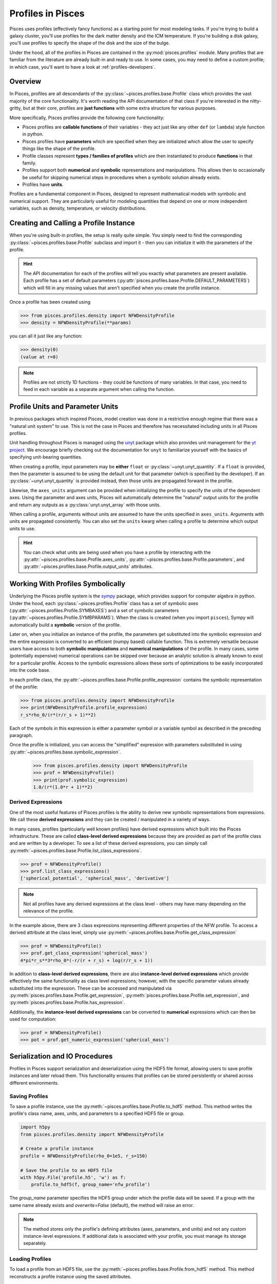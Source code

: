 .. _profiles-overview:

===================
Profiles in Pisces
===================

Pisces uses profiles (effectively fancy functions) as a starting point for most modeling tasks. If you're trying to
build a galaxy cluster, you'll use profiles for the dark matter density and the ICM temperature. If you're building a disk
galaxy, you'll use profiles to specify the shape of the disk and the size of the bulge.

Under the hood, all of the profiles in Pisces are contained in the :py:mod:`pisces.profiles` module. Many profiles that are
familiar from the literature are already built-in and ready to use. In some cases, you may need to define a custom profile; in
which case, you'll want to have a look at :ref:`profiles-developers`.

Overview
--------

In Pisces, profiles are all descendants of the :py:class:`~pisces.profiles.base.Profile` class which provides the vast majority
of the core functionality. It's worth reading the API documentation of that class if you're interested in the nitty-gritty, but
at their core, profiles are **just functions** with some extra structure for various purposes.

More specifically, Pisces profiles provide the following core functionality:

- Pisces profiles are **callable functions** of their variables - they act just like any other ``def`` (or ``lambda``) style
  function in python.
- Pisces profiles have **parameters** which are specified when they are initialized which allow the user to specify things
  like the shape of the profile.
- Profile classes represent **types / families of profiles** which are then instantiated to produce **functions** in that family.
- Profiles support both **numerical** and **symbolic** representations and manipulations. This allows then to occasionally
  be useful for skipping numerical steps in procedures when a symbolic solution already exists.
- Profiles have **units**.


Profiles are a fundamental component in Pisces, designed to represent mathematical models with symbolic and numerical support.
They are particularly useful for modeling quantities that depend on one or more independent variables, such as density,
temperature, or velocity distributions.

.. _prof_create_call:
Creating and Calling a Profile Instance
----------------------------------------

When you're using built-in profiles, the setup is really quite simple. You simply need to find the corresponding
:py:class:`~pisces.profiles.base.Profile` subclass and import it - then you can initialize it with the parameters of
the profile.

.. hint::

    The API documentation for each of the profiles will tell you exactly what parameters are present available. Each profile
    has a set of default parameters (:py:attr:`pisces.profiles.base.Profile.DEFAULT_PARAMETERS`) which will fill in any missing values
    that aren't specified when you create the profile instance.

Once a profile has been created using

.. code-block:: python

    >>> from pisces.profiles.density import NFWDensityProfile
    >>> density = NFWDensityProfile(**params)

you can all it just like any function:

.. code-block:: python

    >>> density(0)
    (value at r=0)

.. note::

    Profiles are not strictly 1D functions - they could be functions of many variables. In that case, you need
    to feed in each variable as a separate argument when calling the function.

.. dropdown:: Example: Plotting an NFW Profile

    .. plot::
        :include-source:

        >>> from pisces.profiles.density import NFWDensityProfile
        >>> import matplotlib.pyplot as plt
        >>> import numpy as np
        >>> nfw_density = NFWDensityProfile(rho_0=1e5,r_s=150)
        >>> radii = np.geomspace(1e-2,1e4,1000)
        >>>
        >>> # Create the plot.
        >>> plt.loglog(radii,nfw_density(radii),'k-')
        >>> plt.ylabel(r"Density, Msun/kpc^3")
        >>> plt.xlabel(r"Radius, kpc")
        >>> plt.show()

.. _prof_units:
Profile Units and Parameter Units
----------------------------------

In previous packages which inspired Pisces, model creation was done in a restrictive enough regime that there was a
"natural unit system" to use. This is not the case in Pisces and therefore has necessitated including units in all Pisces profiles.

Unit handling throughout Pisces is managed using the `unyt <https://unyt.readthedocs.io/en/stable/>`_ package which also provides
unit management for the `yt project <yt-project.org>`_. We encourage briefly checking out the documentation for ``unyt`` to
familiarize yourself with the basics of specifying unit-bearing quantities.

When creating a profile, input parameters may be **either** ``float`` or :py:class:`~unyt.unyt_quantity`. If a ``float`` is
provided, then the parameter is assumed to be using the default unit for that parameter (which is specified by the developer). If
an :py:class:`~unyt.unyt_quantity` is provided instead, then those units are propagated forward in the profile.

Likewise, the ``axes_units`` argument can be provided when initializing the profile to specify the units of the dependent axes.
Using the parameter and axes units, Pisces will automatically determine the "natural" output units for the profile and return any
outputs as a :py:class:`unyt.unyt_array` with those units.

When calling a profile, arguments without units are assumed to have the units specified in ``axes_units``. Arguments with units
are propagated consistently. You can also set the ``units`` kwarg when calling a profile to determine which output units to use.

.. dropdown:: Example: NFW With Different Units

    .. code-block:: python

        >>> from pisces.profiles.density import NFWDensityProfile
        >>>
        >>> # Create an NFW profile with the default units.
        >>> nfw_density_default_units  = NFWDensityProfile(rho_0=1e5,r_s=150) # (Assumes Msun/pc^3 and pc)
        >>> print(nfw_density_default_units.output_units)
        Msun/pc**3
        >>> # Create an NFW profile in cgs.
        >>> from unyt import unyt_quantity as uq
        >>> nfw_density_default_units  = NFWDensityProfile(rho_0=uq(1,'g/cm**3'),r_s=uq(10,'m'))
        >>> print(nfw_density_default_units.output_units)
        g/cm**3

.. hint::

    You can check what units are being used when you have a profile by interacting with the :py:attr:`~pisces.profiles.base.Profile.axes_units`,
    :py:attr:`~pisces.profiles.base.Profile.parameters`, and :py:attr:`~pisces.profiles.base.Profile.output_units` attributes.

Working With Profiles Symbolically
----------------------------------

Underlying the Pisces profile system is the `sympy <https://www.sympy.org/en/index.html>`_ package, which provides support
for computer algebra in python. Under the hood, each :py:class:`~pisces.profiles.Profile` class has a set of symbolic axes
(:py:attr:`~pisces.profiles.Profile.SYMBAXES`) and a set of symbolic parameters (:py:attr:`~pisces.profiles.Profile.SYMBPARAMS`).
When the class is created (when you import ``pisces``), Sympy will automatically build a **symbolic** version of the profile.

Later on, when you initialize an instance of the profile, the parameters get substituted into the symbolic expression and
the entire expression is converted to an efficient (numpy based) callable function. This is extremely versatile because users
have access to both **symbolic manipulations** and **numerical manipulations** of the profile. In many cases, some (potentially
expensive) numerical operations can be skipped over because an analytic solution is already known to exist for a particular profile. Access
to the symbolic expressions allows these sorts of optimizations to be easily incorporated into the code base.

In each profile class, the :py:attr:`~pisces.profiles.base.Profile.profile_expression` contains the symbolic representation of
the profile:

.. code-block:: python

    >>> from pisces.profiles.density import NFWDensityProfile
    >>> print(NFWDensityProfile.profile_expression)
    r_s*rho_0/(r*(r/r_s + 1)**2)

Each of the symbols in this expression is either a parameter symbol or a variable symbol as described in the preceding paragraph.

Once the profile is initialized, you can access the "simplified" expression with parameters substituted in using :py:attr:`~pisces.profiles.base.symbolic_expression`.

    >>> from pisces.profiles.density import NFWDensityProfile
    >>> prof = NFWDensityProfile()
    >>> print(prof.symbolic_expression)
    1.0/(r*(1.0*r + 1)**2)

Derived Expressions
+++++++++++++++++++

One of the most useful features of Pisces profiles is the ability to derive new symbolic representations from expressions. We call
these **derived expressions** and they can be created / manipulated in a variety of ways.

In many cases, profiles (particularly well known profiles) have derived expressions which built into the Pisces infrastructure. These
are called **class-level derived expressions** because they are provided as part of the profile class and are written by a developer.
To see a list of these derived expressions, you can simply call :py:meth:`~pisces.profiles.base.Profile.list_class_expressions`.

.. code-block:: python

    >>> prof = NFWDensityProfile()
    >>> prof.list_class_expressions()
    ['spherical_potential', 'spherical_mass', 'derivative']

.. note::

    Not all profiles have any derived expressions at the class level - others may have many depending on
    the relevance of the profile.

In the example above, there are 3 class expressions representing different properties of the NFW profile. To access a derived attribute
at the class level, simply use :py:meth:`~pisces.profiles.base.Profile.get_class_expression`

.. code-block:: python

    >>> prof = NFWDensityProfile()
    >>> prof.get_class_expression('spherical_mass')
    4*pi*r_s**3*rho_0*(-r/(r + r_s) + log(r/r_s + 1))

In addition to **class-level derived expressions**, there are also **instance-level derived expressions** which provide
effectively the same functionality as class level expressions; however, with the specific parameter values already substituted
into the expression. These can be accessed and manipulated via :py:meth:`pisces.profiles.base.Profile.get_expression`,
:py:meth:`pisces.profiles.base.Profile.set_expression`, and :py:meth:`pisces.profiles.base.Profile.has_expression`.

Additionally, the **instance-level derived expressions** can be converted to **numerical** expressions which can then
be used for computation:

.. code-block:: python

    >>> prof = NFWDensityProfile()
    >>> pot = prof.get_numeric_expression('spherical_mass')


Serialization and IO Procedures
-------------------------------

Profiles in Pisces support serialization and deserialization using the HDF5 file format, allowing users to save profile
instances and later reload them. This functionality ensures that profiles can be stored persistently or shared across different environments.

Saving Profiles
+++++++++++++++

To save a profile instance, use the :py:meth:`~pisces.profiles.base.Profile.to_hdf5` method. This method writes the profile's
class name, axes, units, and parameters to a specified HDF5 file or group.

.. code-block:: python

    import h5py
    from pisces.profiles.density import NFWDensityProfile

    # Create a profile instance
    profile = NFWDensityProfile(rho_0=1e5, r_s=150)

    # Save the profile to an HDF5 file
    with h5py.File('profile.h5', 'w') as f:
        profile.to_hdf5(f, group_name='nfw_profile')

The `group_name` parameter specifies the HDF5 group under which the profile data will be saved. If a group with the same
name already exists and `overwrite=False` (default), the method will raise an error.

.. note::

    The method stores only the profile's defining attributes (axes, parameters, and units) and not any custom instance-level
    expressions. If additional data is associated with your profile, you must manage its storage separately.

Loading Profiles
++++++++++++++++

To load a profile from an HDF5 file, use the :py:meth:`~pisces.profiles.base.Profile.from_hdf5` method. This method
reconstructs a profile instance using the saved attributes.

.. code-block:: python

    # Load the profile from the HDF5 file
    with h5py.File('profile.h5', 'r') as f:
        loaded_profile = NFWDensityProfile.from_hdf5(f, group_name='nfw_profile')

The method automatically identifies the correct profile class based on the saved class name and initializes it with the
stored parameters and units.

.. tip::

    You can inspect the contents of an HDF5 file (e.g., using `h5py.File.keys()`) to view the available groups and their
    structure before loading profiles.

Limitations
+++++++++++

- **Custom Attributes**: Only the attributes defined in the profile class are saved. Custom attributes or instance-level
  symbolic expressions must be managed separately.
- **Compatibility**: Ensure that the same version of Pisces is used when saving and loading profiles, as changes in class
  definitions may lead to incompatibilities.

Use Cases
+++++++++

- **Persistent Storage**: Save profiles to files for later reuse, avoiding the need to redefine them.
- **Portability**: Share profiles between users or systems using a standardized file format.
- **Batch Processing**: Save multiple profiles in a single HDF5 file, grouped by name, for streamlined data management.
